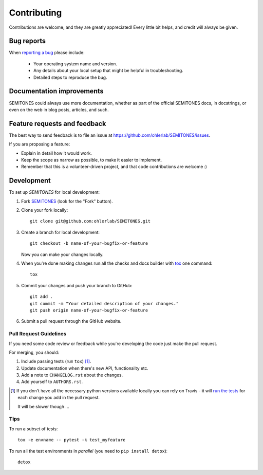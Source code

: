 ============
Contributing
============

Contributions are welcome, and they are greatly appreciated! Every
little bit helps, and credit will always be given.

Bug reports
===========

When `reporting a bug <https://github.com/ohlerlab/SEMITONES/issues>`_ please include:

    * Your operating system name and version.
    * Any details about your local setup that might be helpful in troubleshooting.
    * Detailed steps to reproduce the bug.

Documentation improvements
==========================

SEMITONES could always use more documentation, whether as part of the
official SEMITONES docs, in docstrings, or even on the web in blog posts,
articles, and such.

Feature requests and feedback
=============================

The best way to send feedback is to file an issue at https://github.com/ohlerlab/SEMITONES/issues.

If you are proposing a feature:

* Explain in detail how it would work.
* Keep the scope as narrow as possible, to make it easier to implement.
* Remember that this is a volunteer-driven project, and that code contributions are welcome :)

Development
===========

To set up `SEMITONES` for local development:

1. Fork `SEMITONES <https://github.com/ohlerlab/SEMITONES>`_
   (look for the "Fork" button).
2. Clone your fork locally::

    git clone git@github.com:ohlerlab/SEMITONES.git

3. Create a branch for local development::

    git checkout -b name-of-your-bugfix-or-feature

   Now you can make your changes locally.

4. When you're done making changes run all the checks and docs builder with `tox <https://tox.readthedocs.io/en/latest/install.html>`_ one command::

    tox

5. Commit your changes and push your branch to GitHub::

    git add .
    git commit -m "Your detailed description of your changes."
    git push origin name-of-your-bugfix-or-feature

6. Submit a pull request through the GitHub website.

Pull Request Guidelines
-----------------------

If you need some code review or feedback while you're developing the code just make the pull request.

For merging, you should:

1. Include passing tests (run ``tox``) [1]_.
2. Update documentation when there's new API, functionality etc.
3. Add a note to ``CHANGELOG.rst`` about the changes.
4. Add yourself to ``AUTHORS.rst``.

.. [1] If you don't have all the necessary python versions available locally you can rely on Travis - it will
       `run the tests <https://travis-ci.org/ohlerlab/SEMITONES/pull_requests>`_ for each change you add in the pull request.

       It will be slower though ...

Tips
----

To run a subset of tests::

    tox -e envname -- pytest -k test_myfeature

To run all the test environments in *parallel* (you need to ``pip install detox``)::

    detox
